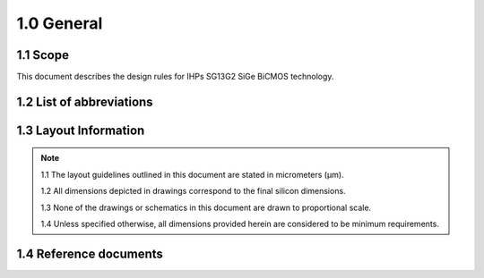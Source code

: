 1.0 General
===========

1.1 Scope
---------

This document describes the design rules for IHPs SG13G2 SiGe BiCMOS technology.

.. _list_of_abbreviations:

1.2 List of abbreviations
-------------------------


1.3 Layout Information
----------------------

.. note::

    1.1 The layout guidelines outlined in this document are stated in micrometers (μm).

    1.2 All dimensions depicted in drawings correspond to the final silicon dimensions.

    1.3 None of the drawings or schematics in this document are drawn to proportional scale.

    1.4 Unless specified otherwise, all dimensions provided herein are considered to be minimum requirements.

1.4 Reference documents
-----------------------
